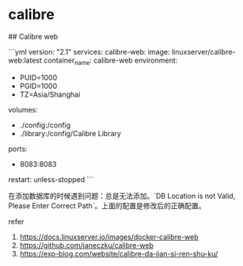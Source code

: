 * calibre
:PROPERTIES:
:CUSTOM_ID: calibre
:END:
​## Calibre web

```yml version: "2.1" services: calibre-web: image: linuxserver/calibre-web:latest container_{name}: calibre-web environment:

- PUID=1000
- PGID=1000
- TZ=Asia/Shanghai

volumes:

- ./config:/config
- ./library:/config/Calibre Library

ports:

- 8083:8083

restart: unless-stopped ```

在添加数据库的时候遇到问题：总是无法添加。`DB Location is not Valid, Please Enter Correct Path`。上面的配置是修改后的正确配置。

refer

1. [[https://docs.linuxserver.io/images/docker-calibre-web]]
2. [[https://github.com/janeczku/calibre-web]]
3. [[https://exp-blog.com/website/calibre-da-jian-si-ren-shu-ku/]]
